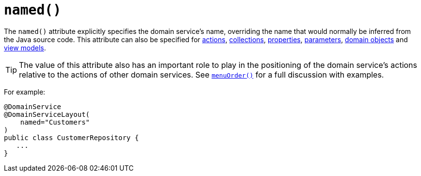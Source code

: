 [[_rgant_manpage-DomainServiceLayout_named]]
= `named()`
:Notice: Licensed to the Apache Software Foundation (ASF) under one or more contributor license agreements. See the NOTICE file distributed with this work for additional information regarding copyright ownership. The ASF licenses this file to you under the Apache License, Version 2.0 (the "License"); you may not use this file except in compliance with the License. You may obtain a copy of the License at. http://www.apache.org/licenses/LICENSE-2.0 . Unless required by applicable law or agreed to in writing, software distributed under the License is distributed on an "AS IS" BASIS, WITHOUT WARRANTIES OR  CONDITIONS OF ANY KIND, either express or implied. See the License for the specific language governing permissions and limitations under the License.
:_basedir: ../
:_imagesdir: images/


The `named()` attribute explicitly specifies the domain service's name, overriding the name that would normally be inferred from the Java source code.  This attribute can also be specified for xref:rgant.adoc#_rgant_manpage-ActionLayout_named[actions], xref:rgant.adoc#_rgant_manpage-CollectionLayout_named[collections], xref:rgant.adoc#_rgant_manpage-PropertyLayout_named[properties], xref:rgant.adoc#_rgant_manpage-ParameterLayout_named[parameters], xref:rgant.adoc#_rgant_manpage-DomainObjectLayout_named[domain objects] and xref:rgant.adoc#_rgant_manpage-ViewModelLayout_named[view models].


[TIP]
====
The value of this attribute also has an important role to play in the positioning of the domain service's actions relative to the actions of other domain services.  See xref:rgant.adoc#_rgant_manpage-DomainServiceLayout_menuOrder[`menuOrder()`] for a full discussion with examples.
====

For example:

[source,java]
----
@DomainService
@DomainServiceLayout(
    named="Customers"
)
public class CustomerRepository {
   ...
}
----


